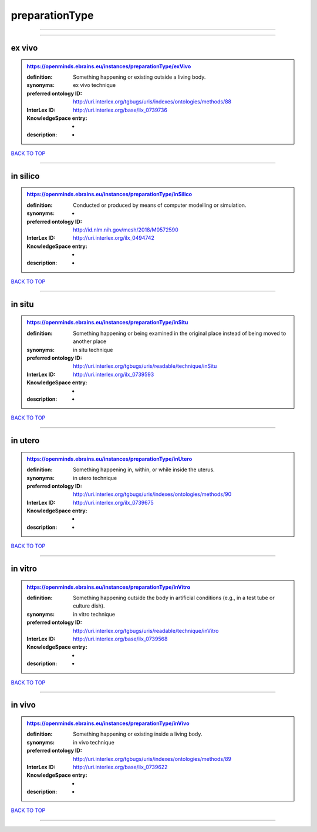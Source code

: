 ###############
preparationType
###############

------------

------------

ex vivo
-------

.. admonition:: https://openminds.ebrains.eu/instances/preparationType/exVivo

   :definition: Something happening or existing outside a living body.
   :synonyms: ex vivo technique
   :preferred ontology ID: http://uri.interlex.org/tgbugs/uris/indexes/ontologies/methods/88
   :InterLex ID: http://uri.interlex.org/base/ilx_0739736
   :KnowledgeSpace entry: -
   :description: -

`BACK TO TOP <preparationType_>`_

------------

in silico
---------

.. admonition:: https://openminds.ebrains.eu/instances/preparationType/inSilico

   :definition: Conducted or produced by means of computer modelling or simulation.
   :synonyms: -
   :preferred ontology ID: http://id.nlm.nih.gov/mesh/2018/M0572590
   :InterLex ID: http://uri.interlex.org/ilx_0494742
   :KnowledgeSpace entry: -
   :description: -

`BACK TO TOP <preparationType_>`_

------------

in situ
-------

.. admonition:: https://openminds.ebrains.eu/instances/preparationType/inSitu

   :definition: Something happening or being examined in the original place instead of being moved to another place
   :synonyms: in situ technique
   :preferred ontology ID: http://uri.interlex.org/tgbugs/uris/readable/technique/inSitu
   :InterLex ID: http://uri.interlex.org/ilx_0739593
   :KnowledgeSpace entry: -
   :description: -

`BACK TO TOP <preparationType_>`_

------------

in utero
--------

.. admonition:: https://openminds.ebrains.eu/instances/preparationType/inUtero

   :definition: Something happening in, within, or while inside the uterus.
   :synonyms: in utero technique
   :preferred ontology ID: http://uri.interlex.org/tgbugs/uris/indexes/ontologies/methods/90
   :InterLex ID: http://uri.interlex.org/ilx_0739675
   :KnowledgeSpace entry: -
   :description: -

`BACK TO TOP <preparationType_>`_

------------

in vitro
--------

.. admonition:: https://openminds.ebrains.eu/instances/preparationType/inVitro

   :definition: Something happening outside the body in artificial conditions (e.g., in a test tube or culture dish).
   :synonyms: in vitro technique
   :preferred ontology ID: http://uri.interlex.org/tgbugs/uris/readable/technique/inVitro
   :InterLex ID: http://uri.interlex.org/base/ilx_0739568
   :KnowledgeSpace entry: -
   :description: -

`BACK TO TOP <preparationType_>`_

------------

in vivo
-------

.. admonition:: https://openminds.ebrains.eu/instances/preparationType/inVivo

   :definition: Something happening or existing inside a living body.
   :synonyms: in vivo technique
   :preferred ontology ID: http://uri.interlex.org/tgbugs/uris/indexes/ontologies/methods/89
   :InterLex ID: http://uri.interlex.org/base/ilx_0739622
   :KnowledgeSpace entry: -
   :description: -

`BACK TO TOP <preparationType_>`_

------------

